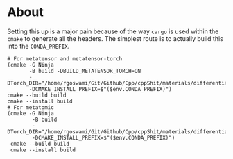 * About
Setting this up is a major pain because of the way ~cargo~ is used within the ~cmake~ to generate all the headers. The simplest route is to actually build this into the ~CONDA_PREFIX~.

#+begin_src nushell
# For metatensor and metatensor-torch
(cmake -G Ninja
       -B build -DBUILD_METATENSOR_TORCH=ON
       -DTorch_DIR="/home/rgoswami/Git/Github/Cpp/cppShit/materials/differentiation/torchTrials/libtorch/share/cmake/Torch/"
       -DCMAKE_INSTALL_PREFIX=$"($env.CONDA_PREFIX)")
cmake --build build
cmake --install build
# For metatomic
(cmake -G Ninja
        -B build
        -DTorch_DIR="/home/rgoswami/Git/Github/Cpp/cppShit/materials/differentiation/torchTrials/libtorch/share/cmake/Torch/"
        -DCMAKE_INSTALL_PREFIX=$"($env.CONDA_PREFIX)")
 cmake --build build
 cmake --install build
#+end_src
